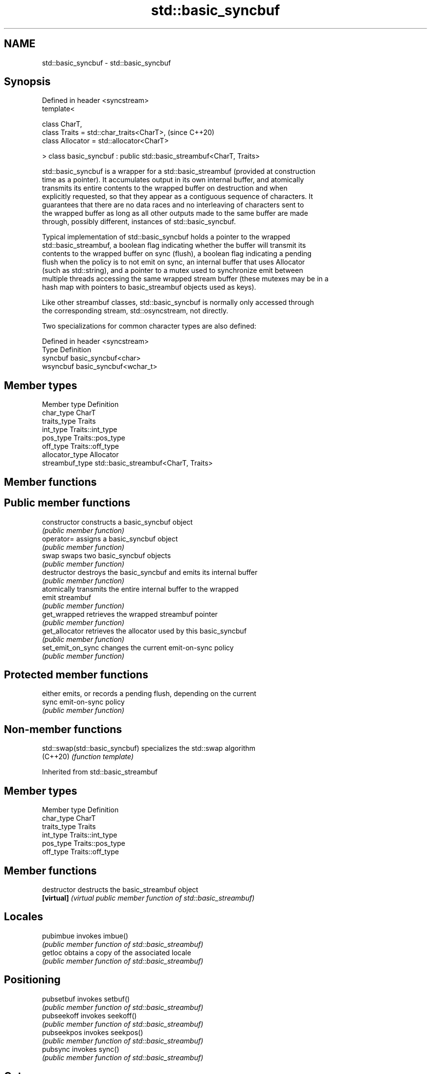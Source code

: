 .TH std::basic_syncbuf 3 "2018.03.28" "http://cppreference.com" "C++ Standard Libary"
.SH NAME
std::basic_syncbuf \- std::basic_syncbuf

.SH Synopsis
   Defined in header <syncstream>
   template<

       class CharT,
       class Traits = std::char_traits<CharT>,                         (since C++20)
       class Allocator = std::allocator<CharT>

   > class basic_syncbuf : public std::basic_streambuf<CharT, Traits>

   std::basic_syncbuf is a wrapper for a std::basic_streambuf (provided at construction
   time as a pointer). It accumulates output in its own internal buffer, and atomically
   transmits its entire contents to the wrapped buffer on destruction and when
   explicitly requested, so that they appear as a contiguous sequence of characters. It
   guarantees that there are no data races and no interleaving of characters sent to
   the wrapped buffer as long as all other outputs made to the same buffer are made
   through, possibly different, instances of std::basic_syncbuf.

   Typical implementation of std::basic_syncbuf holds a pointer to the wrapped
   std::basic_streambuf, a boolean flag indicating whether the buffer will transmit its
   contents to the wrapped buffer on sync (flush), a boolean flag indicating a pending
   flush when the policy is to not emit on sync, an internal buffer that uses Allocator
   (such as std::string), and a pointer to a mutex used to synchronize emit between
   multiple threads accessing the same wrapped stream buffer (these mutexes may be in a
   hash map with pointers to basic_streambuf objects used as keys).

   Like other streambuf classes, std::basic_syncbuf is normally only accessed through
   the corresponding stream, std::osyncstream, not directly.

   Two specializations for common character types are also defined:

   Defined in header <syncstream>
   Type     Definition
   syncbuf  basic_syncbuf<char>
   wsyncbuf basic_syncbuf<wchar_t>

.SH Member types

   Member type    Definition
   char_type      CharT
   traits_type    Traits
   int_type       Traits::int_type
   pos_type       Traits::pos_type
   off_type       Traits::off_type
   allocator_type Allocator
   streambuf_type std::basic_streambuf<CharT, Traits>

.SH Member functions

.SH Public member functions
   constructor      constructs a basic_syncbuf object
                    \fI(public member function)\fP 
   operator=        assigns a basic_syncbuf object
                    \fI(public member function)\fP 
   swap             swaps two basic_syncbuf objects
                    \fI(public member function)\fP 
   destructor       destroys the basic_syncbuf and emits its internal buffer
                    \fI(public member function)\fP 
                    atomically transmits the entire internal buffer to the wrapped
   emit             streambuf
                    \fI(public member function)\fP 
   get_wrapped      retrieves the wrapped streambuf pointer
                    \fI(public member function)\fP 
   get_allocator    retrieves the allocator used by this basic_syncbuf
                    \fI(public member function)\fP 
   set_emit_on_sync changes the current emit-on-sync policy
                    \fI(public member function)\fP 
.SH Protected member functions
                    either emits, or records a pending flush, depending on the current
   sync             emit-on-sync policy
                    \fI(public member function)\fP 

.SH Non-member functions

   std::swap(std::basic_syncbuf) specializes the std::swap algorithm
   (C++20)                       \fI(function template)\fP 

Inherited from std::basic_streambuf

.SH Member types

   Member type Definition
   char_type   CharT
   traits_type Traits
   int_type    Traits::int_type
   pos_type    Traits::pos_type
   off_type    Traits::off_type

.SH Member functions

   destructor                 destructs the basic_streambuf object
   \fB[virtual]\fP                  \fI(virtual public member function of std::basic_streambuf)\fP
                              
.SH Locales
   pubimbue                   invokes imbue()
                              \fI(public member function of std::basic_streambuf)\fP 
   getloc                     obtains a copy of the associated locale
                              \fI(public member function of std::basic_streambuf)\fP 
.SH Positioning
   pubsetbuf                  invokes setbuf()
                              \fI(public member function of std::basic_streambuf)\fP 
   pubseekoff                 invokes seekoff()
                              \fI(public member function of std::basic_streambuf)\fP 
   pubseekpos                 invokes seekpos()
                              \fI(public member function of std::basic_streambuf)\fP 
   pubsync                    invokes sync()
                              \fI(public member function of std::basic_streambuf)\fP 
.SH Get area
                              obtains the number of characters immediately available in
   in_avail                   the get area
                              \fI(public member function of std::basic_streambuf)\fP 
                              advances the input sequence, then reads one character
   snextc                     without advancing again
                              \fI(public member function of std::basic_streambuf)\fP 
                              reads one character from the input sequence and advances
   sbumpc                     the sequence
                              \fI(public member function of std::basic_streambuf)\fP 
   stossc                     advances the input sequence as if by calling sbumpc() and
   \fB(deprecated)\fP \fI(until C++17)\fP discarding the result
                              \fI(public member function)\fP 
                              reads one character from the input sequence without
   sgetc                      advancing the sequence
                              \fI(public member function of std::basic_streambuf)\fP 
   sgetn                      invokes xsgetn()
                              \fI(public member function of std::basic_streambuf)\fP 
.SH Put area
                              writes one character to the put area and advances the
   sputc                      next pointer
                              \fI(public member function of std::basic_streambuf)\fP 
   sputn                      invokes xsputn()
                              \fI(public member function of std::basic_streambuf)\fP 
.SH Putback
   sputbackc                  puts one character back in the input sequence
                              \fI(public member function of std::basic_streambuf)\fP 
   sungetc                    moves the next pointer in the input sequence back by one
                              \fI(public member function of std::basic_streambuf)\fP 

.SH Protected member functions

   constructor   constructs a basic_streambuf object
                 \fI(protected member function)\fP 
   operator=     replaces a basic_streambuf object
   \fI(C++11)\fP       \fI(protected member function)\fP 
   swap          swaps two basic_streambuf objects
   \fI(C++11)\fP       \fI(protected member function)\fP 
.SH Locales
   imbue         changes the associated locale
   \fB[virtual]\fP     \fI(virtual protected member function of std::basic_streambuf)\fP 
.SH Positioning
   setbuf        replaces the buffer with user-defined array, if permitted
   \fB[virtual]\fP     \fI(virtual protected member function of std::basic_streambuf)\fP 
   seekoff       repositions the next pointer in the input sequence, output sequence,
   \fB[virtual]\fP     or both, using relative addressing
                 \fI(virtual protected member function of std::basic_streambuf)\fP 
   seekpos       repositions the next pointer in the input sequence, output sequence,
   \fB[virtual]\fP     or both using absolute addressing
                 \fI(virtual protected member function of std::basic_streambuf)\fP 
   sync          synchronizes the buffers with the associated character sequence
   \fB[virtual]\fP     \fI(virtual protected member function of std::basic_streambuf)\fP 
.SH Get area
   showmanyc     obtains the number of characters available for input in the associated
   \fB[virtual]\fP     input sequence, if known
                 \fI(virtual protected member function of std::basic_streambuf)\fP 
   underflow     reads characters from the associated input sequence to the get area
   \fB[virtual]\fP     \fI(virtual protected member function of std::basic_streambuf)\fP 
   uflow         reads characters from the associated input sequence to the get area
   \fB[virtual]\fP     and advances the next pointer
                 \fI(virtual protected member function of std::basic_streambuf)\fP 
   xsgetn        reads multiple characters from the input sequence
   \fB[virtual]\fP     \fI(virtual protected member function of std::basic_streambuf)\fP 
   eback         returns a pointer to the beginning, current character and the end of
   gptr          the get area
   egptr         \fI(protected member function)\fP 
   gbump         advances the next pointer in the input sequence
                 \fI(protected member function)\fP 
                 repositions the beginning, next, and end pointers of the input
   setg          sequence
                 \fI(protected member function)\fP 
.SH Put area
   xsputn        writes multiple characters to the output sequence
   \fB[virtual]\fP     \fI(virtual protected member function of std::basic_streambuf)\fP 
   overflow      writes characters to the associated output sequence from the put area
   \fB[virtual]\fP     \fI(virtual protected member function of std::basic_streambuf)\fP 
   pbase         returns a pointer to the beginning, current character and the end of
   pptr          the put area
   epptr         \fI(protected member function)\fP 
   pbump         advances the next pointer of the output sequence
                 \fI(protected member function)\fP 
                 repositions the beginning, next, and end pointers of the output
   setp          sequence
                 \fI(protected member function)\fP 
.SH Putback
   pbackfail     puts a character back into the input sequence, possibly modifying the
   \fB[virtual]\fP     input sequence
                 \fI(virtual protected member function of std::basic_streambuf)\fP 

